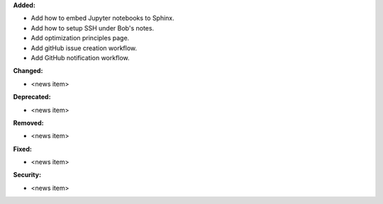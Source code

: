 **Added:**

* Add how to embed Jupyter notebooks to Sphinx.
* Add how to setup SSH under Bob's notes.
* Add optimization principles page.
* Add gitHub issue creation workflow.
* Add GitHub notification workflow.

**Changed:**

* <news item>

**Deprecated:**

* <news item>

**Removed:**

* <news item>

**Fixed:**

* <news item>

**Security:**

* <news item>

